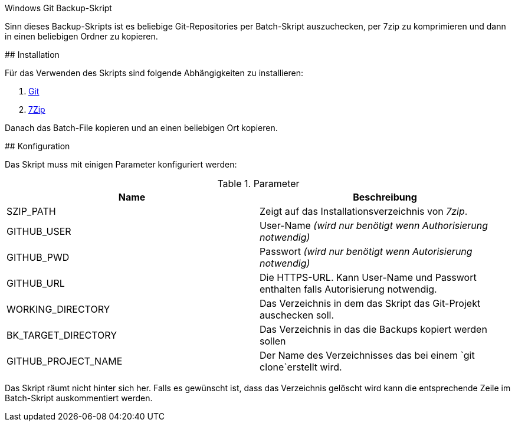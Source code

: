 Windows Git Backup-Skript
=====================
:author: Martin Keiblinger
:lang: de

Sinn dieses Backup-Skripts ist es beliebige Git-Repositories per Batch-Skript auszuchecken, per 7zip zu komprimieren und dann in einen beliebigen Ordner zu kopieren.

## Installation

Für das Verwenden des Skripts sind folgende Abhängigkeiten zu installieren:

1. https://git-scm.com/download/win[Git]
2. https://www.7-zip.de/[7Zip]

Danach das Batch-File kopieren und an einen beliebigen Ort kopieren. 

## Konfiguration

Das Skript muss mit einigen Parameter konfiguriert werden:

.Parameter
[options="header"]
|=======================
|Name|Beschreibung      
|SZIP_PATH    |Zeigt auf das Installationsverzeichnis von _7zip_.    
|GITHUB_USER    |User-Name _(wird nur benötigt wenn Authorisierung notwendig)_     
|GITHUB_PWD    |Passwort _(wird nur benötigt wenn Autorisierung notwendig)_     
|GITHUB_URL    |Die HTTPS-URL. Kann User-Name und Passwort enthalten falls Autorisierung notwendig.
|WORKING_DIRECTORY     |Das Verzeichnis in dem das Skript das Git-Projekt auschecken soll.
|BK_TARGET_DIRECTORY    |Das Verzeichnis in das die Backups kopiert werden sollen
|GITHUB_PROJECT_NAME    |Der Name des Verzeichnisses das bei einem `git clone`erstellt wird.
|=======================

Das Skript räumt nicht hinter sich her. Falls es gewünscht ist, dass das Verzeichnis gelöscht wird kann die entsprechende Zeile im Batch-Skript auskommentiert werden.
